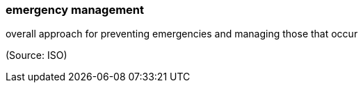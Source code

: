 === emergency management

overall approach for preventing emergencies and managing those that occur

(Source: ISO)

